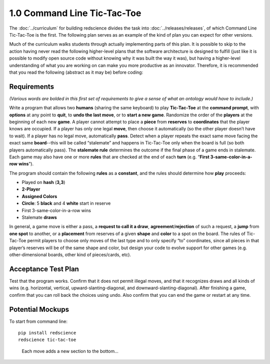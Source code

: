 ============================
1.0 Command Line Tic-Tac-Toe
============================

The :doc:`../curriculum` for building redscience divides the task 
into :doc:`../releases/releases`, of which Command Line 
Tic-Tac-Toe is the first. The following plan serves as an example 
of the kind of plan you can expect for other versions. 

Much of the curriculum walks students through actually implementing 
parts of this plan. It is possible to skip to the action having never 
read the following higher-level plans that the software architecture is 
designed to fulfill (just like it is possible to modify open source 
code without knowing why it was built the way it was), but having
a higher-level understanding of what you are working on can make you 
more productive as an innovator. Therefore, it is recommended that you 
read the following (abstract as it may be) before coding: 

Requirements
------------

*(Various words are bolded in this first set of requirements to 
give a sense of what an ontology would have to include.)* 

Write a program that allows two **humans** (sharing the same keyboard) 
to play **Tic-Tac-Toe** at the **command prompt**, with **options** 
at any point to **quit**, to **undo the last move**, or to
**start a new game**. Randomize the order of the **players** at the 
beginning of each new **game**. A player cannot attempt to place 
a **piece** from **reserves** to **coordinates** that the player knows 
are occupied. If a player has only one legal 
**move**, then choose it automatically (so the other player doesn’t 
have to wait). If a player has no legal move, automatically **pass**. 
Detect when a player repeats the exact same move facing the exact same 
**board**--this will be called “stalemate” and happens in 
Tic-Tac-Toe only when the board is full (so both players 
automatically pass). The **stalemate rule** determines the outcome if
the final phase of a game ends in stalemate. Each game may also have 
one or more **rules** that are checked at the end of each **turn** (e.g. 
“**First 3-same-color-in-a-row** **wins**”). 

The program should contain the following **rules** as a **constant**, 
and the rules should determine how **play** proceeds: 

* Played on **hash** (**3,3**)
* **2-Player**
* **Assigned Colors**
* **Circle**: 5 **black** and 4 **white** start in reserve
* First 3-same-color-in-a-row wins
* Stalemate **draws**

In general, a game move is either a pass, a 
**request to call it a draw**, **agreement**/**rejection** of such a 
request, a **jump** from **one spot** to another, or a 
**placement** from reserves of a given **shape** and **color** to a 
spot on the board. The rules of Tic-Tac-Toe permit players to choose 
only moves of the last type and to only specify “to” coordinates, 
since all pieces in that player’s reserves will be of the same shape 
and color, but design your code to evolve support for other games 
(e.g. other-dimensional boards, other kind of pieces/cards, etc).
 
Acceptance Test Plan
--------------------

Test that the program works. Confirm that it does not permit illegal 
moves, and that it recognizes draws and all kinds of wins (e.g. 
horizontal, vertical, upward-slanting-diagonal, and 
downward-slanting-diagonal). After finishing a game, confirm that 
you can roll back the choices using undo. Also confirm that you can 
end the game or restart at any time.

Potential Mockups
-----------------

To start from command line::

  pip install redscience
  redscience tic-tac-toe

.. figure:: images/commandline.png

   Each move adds a new section to the bottom...


